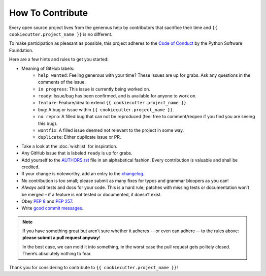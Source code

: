 How To Contribute
=================

Every open source project lives from the generous help by contributors that sacrifice their time and ``{{ cookiecutter.project_name }}`` is no different.

To make participation as pleasant as possible, this project adheres to the `Code of Conduct`_ by the Python Software Foundation.

Here are a few hints and rules to get you started:

- Meaning of GitHub labels:
    - ``help wanted``: Feeling generous with your time? These issues are up for grabs.  Ask any questions in the comments of the issue.
    - ``in progress``: This issue is currently being worked on.
    - ``ready``: Issue/bug has been confirmed, and is available for anyone to work on.
    - ``feature``: Feature/idea to extend ``{{ cookiecutter.project_name }}``.
    - ``bug``: A bug or issue within ``{{ cookiecutter.project_name }}``.
    - ``no repro``: A filled bug that can not be reproduced (feel free to comment/reopen if you find you are seeing this bug).
    - ``wontfix``: A filled issue deemed not relevant to the project in some way.
    - ``duplicate``: Either duplicate issue or PR.

- Take a look at the :doc:`wishlist` for inspiration.
- Any GitHub issue that is labeled ``ready`` is up for grabs.
- Add yourself to the AUTHORS.rst_ file in an alphabetical fashion.
  Every contribution is valuable and shall be credited.
- If your change is noteworthy, add an entry to the changelog_.
- No contribution is too small; please submit as many fixes for typos and grammar bloopers as you can!
- *Always* add tests and docs for your code.
  This is a hard rule; patches with missing tests or documentation won’t be merged – if a feature is not tested or documented, it doesn’t exist.
- Obey `PEP 8`_ and `PEP 257`_.
- Write `good commit messages`_.

.. note::
   If you have something great but aren’t sure whether it adheres -- or even can adhere -- to the rules above: **please submit a pull request anyway**!

   In the best case, we can mold it into something, in the worst case the pull request gets politely closed.
   There’s absolutely nothing to fear.

Thank you for considering to contribute to ``{{ cookiecutter.project_name }}``!


.. _`PEP 8`: http://www.python.org/dev/peps/pep-0008/
.. _`PEP 257`: http://www.python.org/dev/peps/pep-0257/
.. _`good commit messages`: http://tbaggery.com/2008/04/19/a-note-about-git-commit-messages.html
.. _`Code of Conduct`: https://www.python.org/psf/codeofconduct/
.. _changelog: https://github.com/{{ cookiecutter.github_username}}/{{ cookiecutter.repo_name}}/blob/master/docs/changelog.rst
.. _AUTHORS.rst: https://github.com/{{ cookiecutter.github_username}}/{{ cookiecutter.repo_name}}/blob/master/AUTHORS.rst
